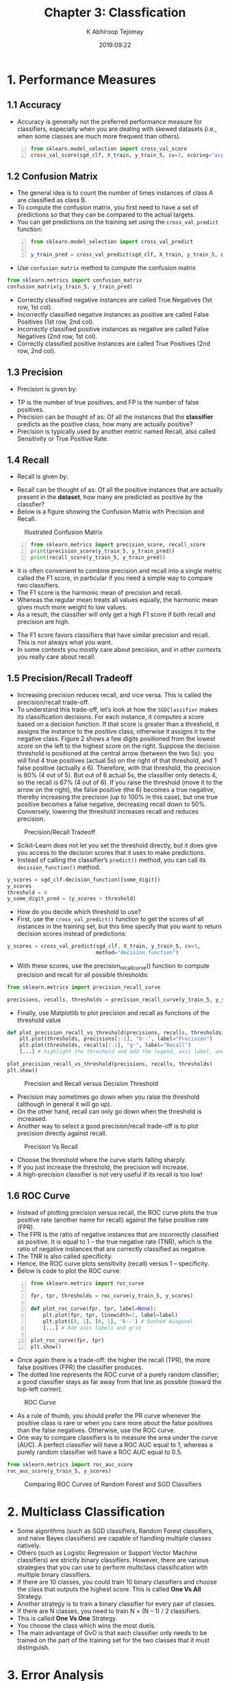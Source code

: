 #+title: Chapter 3: Classfication
#+author: K Abhiroop Tejomay
#+date: 2019:09:22
* 1. Performance Measures
** 1.1 Accuracy 
+ Accuracy is generally not the preferred performance measure for classifiers, especially when you are dealing with skewed datasets (i.e., when some classes are much more frequent than others).
#+begin_src python -n
from sklearn.model_selection import cross_val_score
cross_val_score(sgd_clf, X_train, y_train_5, cv=3, scoring="accuracy")
#+end_src
** 1.2 Confusion Matrix
+ The general idea is to count the number of times instances of class A are classified as class B.
+ To compute the confusion matrix, you first need to have a set of predictions so that they can be compared to the actual targets.
+ You can get predictions on the training set using the ~cross_val_predict~ function:
#+begin_src python -n
from sklearn.model_selection import cross_val_predict

y_train_pred = cross_val_predict(sgd_clf, X_train, y_train_5, cv=3)
#+end_src

+ Use ~confusion_matrix~ method to compute the confusion matrix
#+begin_src python
from sklearn.metrics import confusion_matrix
confusion_matrix(y_train_5, y_train_pred)
#+end_src
+ Correctly classified negative instances are called True Negatives (1st row, 1st col).
+ Incorrectly classified negative instances as positive are called False Positives (1st row, 2nd col).
+ Incorrectly classified positive instances as negative are called False Negatives (2nd row, 1st col).
+ Correctly classified positive instances are called True Positives (2nd row, 2nd col).
** 1.3 Precision
+ Precision is given by:
\begin{equation}
\text { precision }=\frac{T P}{T P+F P}
\end{equation}
+ TP is the number of true positives, and FP is the number of false positives.
+ Precision can be thought of as: Of all the instances that the *classifier* predicts as the positive class, how many are actually positive?
+ Precision is typically used by another metric named Recall, also called Sensitivity or True Positive Rate.
** 1.4 Recall
+ Recall is given by:
\begin{equation}
\text { recall }=\frac{T P}{T P+F N}
\end{equation}
+ Recall can be thought of as: Of all the positive instances that are actually present in the *dataset*, how many are predicted as positive by the classfier?
+ Below is a figure showing the Confusion Matrix with Precision and Recall.
#+caption: Illustrated Confusion Matrix
[[file:./img/confusion_matrix.png]]

#+begin_src python -n
from sklearn.metrics import precision_score, recall_score
print(precision_score(y_train_5, y_train_pred))
print(recall_score(y_train_5, y_train_pred))
#+end_src
+ It is often convenient to combine precision and recall into a single metric called the F1 score, in particular if you need a simple way to compare two classifiers.
+ The F1 score is the harmonic mean of precision and recall.
+ Whereas the regular mean treats all values equally, the harmonic mean gives much more weight to low values.
+ As a result, the classifier will only get a high F1 score if both recall and precision are high.
\begin{equation}
F_{1}=\frac{2}{\frac{1}{\text { precision }}+\frac{1}{\text { recall }}}=2 \times \frac{\text { precision } \times \text { recall }}{\text { precision }+\text { recall }}=\frac{T P}{T P+\frac{F N+F P}{2}}
\end{equation}
+ The F1 score favors classifiers that have similar precision and recall. This is not always what you want.
+ In some contexts you mostly care about precision, and in other contexts you really care about recall.
** 1.5 Precision/Recall Tradeoff
+ Increasing precision reduces recall, and vice versa. This is called the precision/recall trade-off.
+ To understand this trade-off, let’s look at how the ~SGDClassifier~ makes its classification decisions. For each instance, it computes a score based on a decision function. If that score is greater than a threshold, it assigns the instance to the positive class; otherwise it assigns it to the negative class. Figure 2 shows a few digits positioned from the lowest score on the left to the highest score on the right. Suppose the decision threshold is positioned at the central arrow (between the two 5s): you will find 4 true positives (actual 5s) on the right of that threshold, and 1 false positive (actually a 6). Therefore, with that threshold, the precision is 80% (4 out of 5). But out of 6 actual 5s, the classifier only detects 4, so the recall is 67% (4 out of 6). If you raise the threshold (move it to the arrow on the right), the false positive (the 6) becomes a true negative, thereby increasing the precision (up to 100% in this case), but one true positive becomes a false negative, decreasing recall down to 50%. Conversely, lowering the threshold increases recall and reduces precision.
#+caption: Precision/Recall Tradeoff
[[file:./img/tradeoff.png]]

+ Scikit-Learn does not let you set the threshold directly, but it does give you access to the decision scores that it uses to make predictions.
+ Instead of calling the classifier’s ~predict()~ method, you can call its ~decision_function()~ method.
#+begin_src python
y_scores = sgd_clf.decision_function([some_digit])
y_scores
threshold = 0
y_some_digit_pred = (y_scores > threshold)
#+end_src

+ How do you decide which threshold to use?
+ First, use the ~cross_val_predict()~ function to get the scores of all instances in the training set, but this time specify that you want to return decision scores instead of predictions:

#+begin_src python
y_scores = cross_val_predict(sgd_clf, X_train, y_train_5, cv=3,
                             method="decision_function")
#+end_src

 + With these scores, use the precision_recall_curve() function to compute precision and recall for all possible thresholds:
#+begin_src python
from sklearn.metrics import precision_recall_curve

precisions, recalls, thresholds = precision_recall_curve(y_train_5, y_scores)
#+end_src

+ Finally, use Matplotlib to plot precision and recall as functions of the threshold value

#+begin_src python
def plot_precision_recall_vs_threshold(precisions, recalls, thresholds):
    plt.plot(thresholds, precisions[:-1], "b--", label="Precision")
    plt.plot(thresholds, recalls[:-1], "g-", label="Recall")
    [...] # highlight the threshold and add the legend, axis label, and grid

plot_precision_recall_vs_threshold(precisions, recalls, thresholds)
plt.show()
#+end_src
#+caption: Precision and Recall versus Decision Threshold
[[file:./img/precision_recall_threshold.png]]

+ Precision may sometimes go down when you raise the threshold (although in general it will go up).
+ On the other hand, recall can only go down when the threshold is increased.
+ Another way to select a good precision/recall trade-off is to plot precision directly against recall.
#+caption: Precision Vs Recall
[[file:./img/precision_vs_recall.png]]
+ Choose the threshold where the curve starts falling sharply.
+ If you just increase the threshold, the precision will increase.
+ A high-precision classifier is not very useful if its recall is too low!
** 1.6 ROC Curve 
+ Instead of plotting precision versus recall, the ROC curve plots the true positive rate (another name for recall) against the false positive rate (FPR).
+ The FPR is the ratio of negative instances that are incorrectly classified as positive. It is equal to 1 – the true negative rate (TNR), which is the ratio of negative instances that are correctly classified as negative.
+ The TNR is also called specificity. 
+ Hence, the ROC curve plots sensitivity (recall) versus 1 – specificity.
+ Below is code to plot the ROC curve:
#+begin_src python -n
from sklearn.metrics import roc_curve

fpr, tpr, thresholds = roc_curve(y_train_5, y_scores)

def plot_roc_curve(fpr, tpr, label=None):
    plt.plot(fpr, tpr, linewidth=2, label=label)
    plt.plot([0, 1], [0, 1], 'k--') # Dashed diagonal
    [...] # Add axis labels and grid

plot_roc_curve(fpr, tpr)
plt.show()
#+end_src

+ Once again there is a trade-off: the higher the recall (TPR), the more false positives (FPR) the classifier produces.
+ The dotted line represents the ROC curve of a purely random classifier; a good classifier stays as far away from that line as possible (toward the top-left corner).
#+caption: ROC Curve
[[file:./img/roc.png]]
+ As a rule of thumb, you should prefer the PR curve whenever the positive class is rare or when you care more about the false positives than the false negatives. Otherwise, use the ROC curve.
+ One way to compare classifiers is to measure the area under the curve (AUC). A perfect classifier will have a ROC AUC equal to 1, whereas a purely random classifier will have a ROC AUC equal to 0.5.
#+begin_src python
from sklearn.metrics import roc_auc_score
roc_auc_score(y_train_5, y_scores)
#+end_src

#+caption: Comparing ROC Curves of Random Forest and SGD Classifiers
[[file:./img/roc_2.png]]
* 2. Multiclass Classification
+ Some algorithms (such as SGD classifiers, Random Forest classifiers, and naive Bayes classifiers) are capable of handling multiple classes natively.
+ Others (such as Logistic Regression or Support Vector Machine classifiers) are strictly binary classifiers. However, there are various strategies that you can use to perform multiclass classification with multiple binary classifiers.
+ If there are 10 classes, you could train 10 binary classifiers and choose the class that outputs the highest score. This is called *One Vs All* Strategy.
+ Another strategy is to train a binary classifier for every pair of classes.
+ If there are N classes, you need to train N × (N – 1) / 2 classifiers.
+ This is called *One Vs One* Strategy.
+ You choose the class which wins the most duels.
+ The main advantage of OvO is that each classifier only needs to be trained on the part of the training set for the two classes that it must distinguish.
* 3. Error Analysis 
+ Analyzing the confusion matrix often gives you insights into ways to improve your classifier.
+ Plot the confusion matrix using ~plt.matshow()~. Divide each value in the confusion matrix by the number of images in the corresponding class so that you can compare error rates instead of absolute numbers of errors (which would make abundant classes look unfairly bad):
#+begin_src python
row_sums = conf_mx.sum(axis=1, keepdims=True)
norm_conf_mx = conf_mx / row_sums 
#+end_src
+ Fill the diagonal with zeros to keep only the errors, and plot the result:
#+begin_src python
np.fill_diagonal(norm_conf_mx, 0)
plt.matshow(norm_conf_mx, cmap=plt.cm.gray)
plt.show()
#+end_src
#+caption: Confusion Matrix Focused on Errors
[[file:./img/conf_mtx.png]]
+ Analyzing individual errors can also be a good way to gain insights on what your classifier is doing and why it is failing, but it is more difficult and time-consuming.
* 4. Multilabel Classification
+ In some cases you may want your classifier to output multiple classes for each instance.
+ Such a classification system that outputs multiple binary tags is called a multilabel classification system.
+ KNeighborsClassifier instance supports multilabel classification, though not all classifiers do.
* 5. Multioutput Classification
+ It is simply a generalization of multilabel classification where each label can be multiclass (i.e., it can have more than two possible values).

